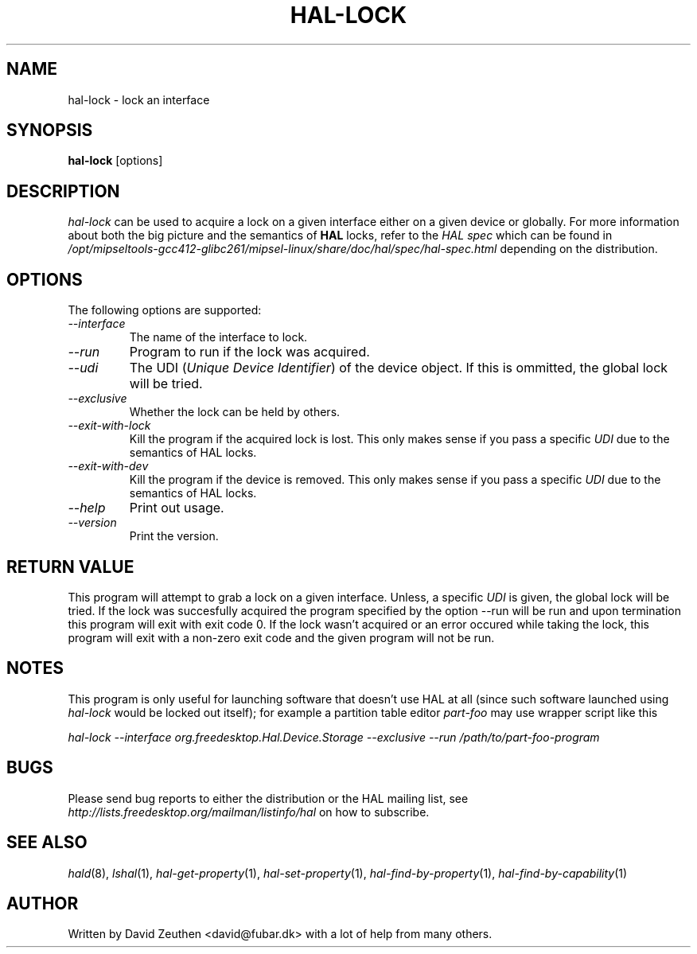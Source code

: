 .\" 
.\" hal-lock manual page.
.\" Copyright (C) 2007 David Zeuthen <david@fubar.dk>
.\"
.TH HAL-LOCK 1
.SH NAME
hal-lock \- lock an interface
.SH SYNOPSIS
.PP
.B hal-lock
[options]

.SH DESCRIPTION

\fIhal-lock\fP can be used to acquire a lock on a given interface
either on a given device or globally. For more information about both
the big picture and the semantics of 
.B HAL
locks, refer to the \fIHAL spec\fP which can be found in
.I "/opt/mipseltools-gcc412-glibc261/mipsel-linux/share/doc/hal/spec/hal-spec.html"
depending on the distribution.

.SH OPTIONS
The following options are supported:
.TP
.I "--interface"
The name of the interface to lock.
.TP
.I "--run"
Program to run if the lock was acquired.
.TP
.I "--udi"
The UDI (\fIUnique Device Identifier\fP) of the device object. If this
is ommitted, the global lock will be tried.
.TP
.I "--exclusive"
Whether the lock can be held by others.
.TP
.I "--exit-with-lock"
Kill the program if the acquired lock is lost. This only makes sense if you pass a specific
.I UDI
due to the semantics of HAL locks.
.TP
.I "--exit-with-dev"
Kill the program if the device is removed. This only makes sense if you pass a specific
.I UDI
due to the semantics of HAL locks.
.TP
.I "--help"
Print out usage.
.TP
.I "--version"
Print the version.

.SH RETURN VALUE
.PP
This program will attempt to grab a lock on a given interface.
Unless, a specific 
.I UDI 
is given, the global lock will be tried.  If the lock was succesfully
acquired the program specified by the option --run will be run and
upon termination this program will exit with exit code 0. If the lock
wasn't acquired or an error occured while taking the lock, this
program will exit with a non-zero exit code and the given program will
not be run.


.SH NOTES
.PP
This program is only useful for launching software that doesn't use
HAL at all (since such software launched using 
.I hal-lock 
would be locked out itself); for example a partition table editor
.I part-foo
may use wrapper script like this

.I hal-lock --interface org.freedesktop.Hal.Device.Storage --exclusive --run /path/to/part-foo-program

.SH BUGS
.PP
Please send bug reports to either the distribution or the HAL
mailing list, see 
.I "http://lists.freedesktop.org/mailman/listinfo/hal"
on how to subscribe.

.SH SEE ALSO
.PP
\&\fIhald\fR\|(8), 
\&\fIlshal\fR\|(1), 
\&\fIhal-get-property\fR\|(1),
\&\fIhal-set-property\fR\|(1),
\&\fIhal-find-by-property\fR\|(1),
\&\fIhal-find-by-capability\fR\|(1)

.SH AUTHOR
Written by David Zeuthen <david@fubar.dk> with a lot of help from many
others.

